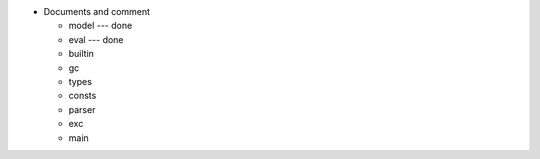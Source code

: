 - Documents and comment

  - model --- done
  - eval  --- done
  - builtin
  - gc
  - types
  - consts
  - parser
  - exc
  - main
